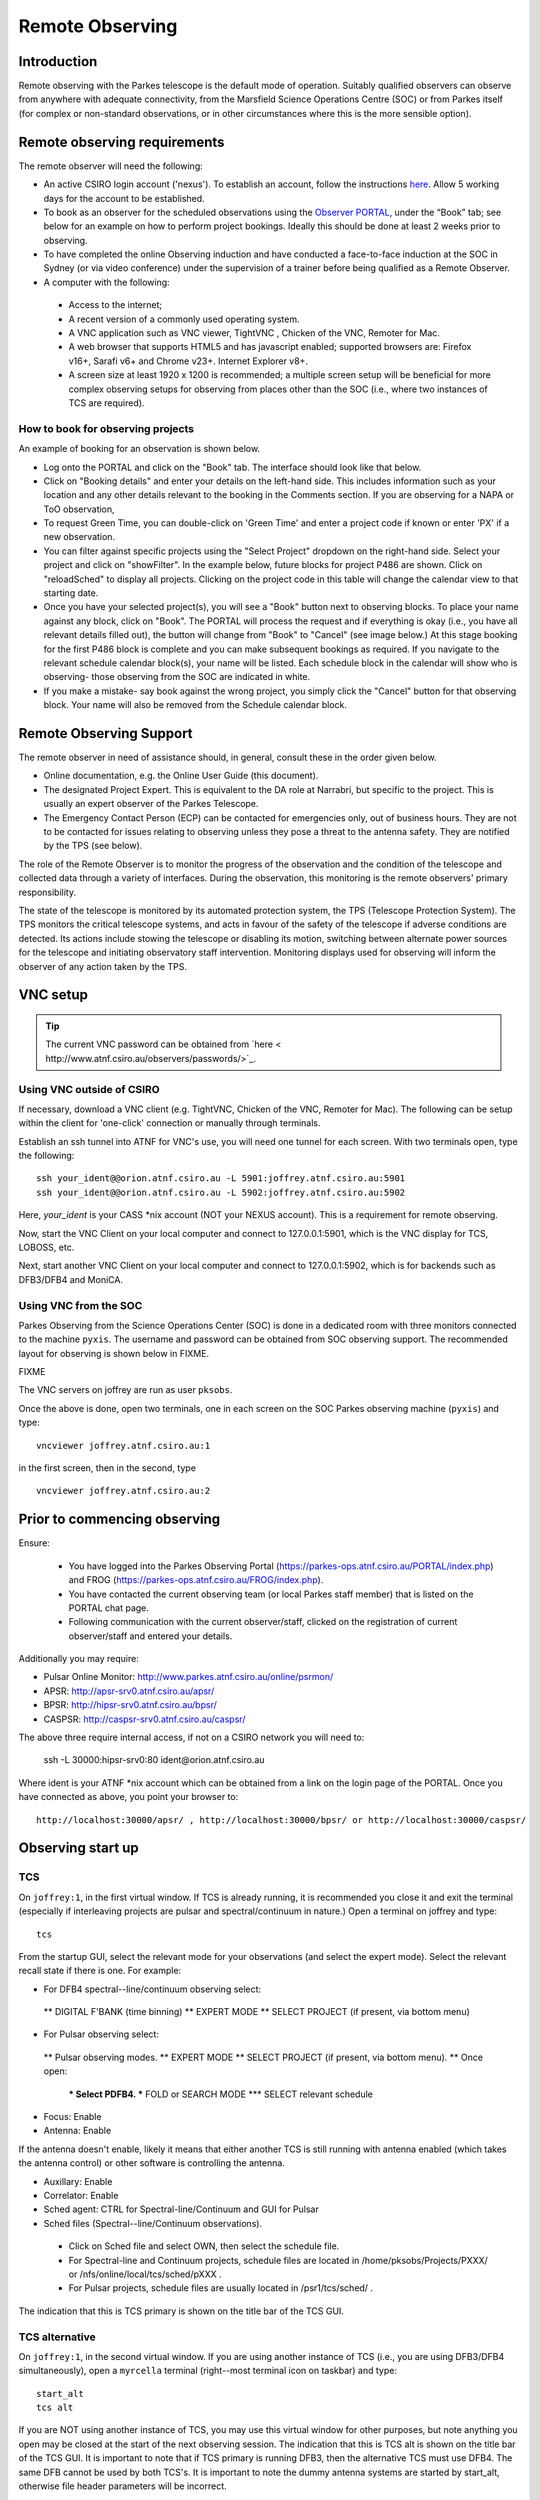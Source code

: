 Remote Observing
****************

Introduction
============

Remote observing with the Parkes telescope is the default mode of operation.
Suitably qualified observers can observe from anywhere with adequate connectivity,
from the Marsfield Science Operations Centre (SOC) or from Parkes itself (for complex or non-standard
observations, or in other circumstances where this is the more sensible option).


Remote observing requirements
=============================

The remote observer will need the following:

* An active CSIRO login account ('nexus'). To establish an account, follow the instructions `here <http://www.atnf.csiro.au/cgi-bin/atnfres/ident_request.pl>`_.
  Allow 5 working days for the account to be established.

* To book as an observer for the scheduled observations using the `Observer PORTAL <https://parkes-ops.atnf.csiro.au/PORTAL/index.php>`_,
  under the “Book” tab; see below for an example on how to perform project bookings. Ideally this should be done at least 2 weeks prior to observing.

* To have completed the online Observing induction and have conducted a face-to-face
  induction at the SOC in Sydney (or via video conference) under the supervision
  of a trainer before being qualified as a Remote Observer.

* A computer with the following:

 * Access to the internet;
 * A recent version of a commonly used operating system.
 * A VNC application such as VNC viewer, TightVNC , Chicken of the VNC, Remoter for Mac.
 * A web browser that supports HTML5 and has javascript enabled; supported browsers are: Firefox v16+, Sarafi v6+ and
   Chrome v23+. Internet Explorer v8+.
 * A screen size at least 1920 x 1200 is recommended; a multiple screen setup will be beneficial for more complex observing
   setups for observing from places other than the SOC (i.e., where two instances of TCS are required).

How to book for observing projects
----------------------------------

An example of booking for an observation is shown below.

* Log onto the PORTAL and click on the "Book" tab. The interface should look like that below.

* Click on "Booking details" and enter your details on the left-hand side. This includes information such as your location and any other details
  relevant to the booking in the Comments section. If you are observing for a NAPA or ToO observation,

* To request Green Time, you can double-click on 'Green Time' and enter a project code if known or enter 'PX' if a new observation.

* You can filter against specific projects using the "Select Project" dropdown on the right-hand side.
  Select your project and click on "showFilter". In the example below, future blocks for project P486 are shown. Click on "reloadSched"
  to display all projects. Clicking on the project code in this table will change the calendar view to that starting date.

* Once you have your selected project(s), you will see a "Book" button next to observing blocks. To place your name against any
  block, click on "Book". The PORTAL will process the request and if everything is okay (i.e., you have all relevant details filled out),
  the button will change from "Book" to "Cancel" (see image below.) At this stage booking for the first P486 block is complete and
  you can make subsequent bookings as required. If you navigate to the relevant schedule calendar block(s), your name will be listed.
  Each schedule block in the calendar will show who is observing- those observing from the SOC are indicated in white.

* If you make a mistake- say book against the wrong project, you simply click the "Cancel" button for that observing block.
  Your name will also be removed from the Schedule calendar block.

Remote Observing Support
========================

The remote observer in need of assistance should, in general, consult these in the order given below.

* Online documentation, e.g. the Online User Guide (this document).

* The designated Project Expert. This is equivalent to the DA role at Narrabri, but specific to the project.
  This is usually an expert observer of the Parkes Telescope.

* The Emergency Contact Person (ECP) can be contacted for emergencies only, out of business hours. They are not to
  be contacted for issues relating to observing unless they pose a threat to the antenna safety. They are notified
  by the TPS (see below).

The role of the Remote Observer is to monitor the progress of the observation and the condition of the telescope and
collected data through a variety of interfaces. During the observation, this monitoring is the remote observers' primary
responsibility.

The state of the telescope is monitored by its automated protection system, the TPS (Telescope Protection System). The
TPS monitors the critical telescope systems, and acts in favour of the safety of the telescope if adverse conditions are
detected. Its actions include stowing the telescope or disabling its motion, switching between alternate power sources
for the telescope and initiating observatory staff intervention. Monitoring displays used for observing will inform the
observer of any action taken by the TPS.

VNC setup
=========
.. tip::
   The current VNC password can be obtained from `here < http://www.atnf.csiro.au/observers/passwords/>`_.

Using VNC outside of CSIRO
--------------------------

If necessary, download a VNC client (e.g. TightVNC, Chicken of the VNC, Remoter for Mac).
The following can be setup within the client for 'one-click' connection or manually
through terminals.

Establish an ssh tunnel into ATNF for VNC's use, you will need one tunnel for each screen. With two terminals open, type the following: ::

  ssh your_ident@@orion.atnf.csiro.au -L 5901:joffrey.atnf.csiro.au:5901
  ssh your_ident@@orion.atnf.csiro.au -L 5902:joffrey.atnf.csiro.au:5902

Here, *your_ident* is your CASS *nix account (NOT your NEXUS account). This is a requirement for remote observing.

Now, start the VNC Client on your local computer and connect to 127.0.0.1:5901, which is the VNC display for TCS, LOBOSS, etc.

Next, start another VNC Client on your local computer and connect to 127.0.0.1:5902, which is for backends such as DFB3/DFB4 and MoniCA.


Using VNC from the SOC
-----------------------

Parkes Observing from the Science Operations Center (SOC) is done in a dedicated room with three monitors connected to the machine ``pyxis``.
The username and password can be obtained from SOC observing support. The recommended layout for observing is shown below in FIXME.

FIXME

The VNC servers on joffrey are run as user ``pksobs``.

Once the above is done, open two terminals, one in each screen on the SOC Parkes observing machine (``pyxis``) and  type: ::

 vncviewer joffrey.atnf.csiro.au:1

in the first screen, then in the second, type ::

  vncviewer joffrey.atnf.csiro.au:2





Prior to commencing observing
=============================
Ensure:

   *  You have logged into the Parkes Observing Portal (https://parkes-ops.atnf.csiro.au/PORTAL/index.php) and FROG (https://parkes-ops.atnf.csiro.au/FROG/index.php).
   *  You have contacted the current observing team (or local Parkes staff member) that is listed on the PORTAL chat page.
   *  Following communication with the current observer/staff, clicked on the registration of current observer/staff and entered your details.

Additionally you may require:

* Pulsar Online Monitor: http://www.parkes.atnf.csiro.au/online/psrmon/

*  APSR: http://apsr-srv0.atnf.csiro.au/apsr/
*  BPSR: http://hipsr-srv0.atnf.csiro.au/bpsr/
*  CASPSR: http://caspsr-srv0.atnf.csiro.au/caspsr/

The above three require internal access, if not on a CSIRO network you will need to:

 ssh -L 30000:hipsr-srv0:80 ident@orion.atnf.csiro.au

Where ident is your ATNF *nix account which can be obtained from a link on the login page of the PORTAL. Once you have connected as above, you
point your browser to: ::

 http://localhost:30000/apsr/ , http://localhost:30000/bpsr/ or http://localhost:30000/caspsr/




Observing start up
==================
TCS
---

On ``joffrey:1``, in the first virtual window. If TCS is already running, it is recommended you close it and exit the terminal (especially if
interleaving projects are pulsar and spectral/continuum in nature.) Open a terminal on joffrey and type: ::

 tcs

From the startup GUI, select the relevant mode for your observations (and select the expert mode). Select the relevant recall state if there is one.
For example:

*  For DFB4 spectral--line/continuum observing select:
 **  DIGITAL F'BANK (time binning)
 **  EXPERT MODE
 **  SELECT PROJECT (if present, via bottom menu)
*  For Pulsar observing select:
 **  Pulsar observing modes.
 **  EXPERT MODE
 **  SELECT PROJECT (if present, via bottom menu).
 **  Once open:
  ***  Select PDFB4.
  ***  FOLD or SEARCH MODE
  ***  SELECT relevant schedule
*  Focus: Enable
*  Antenna: Enable

If the antenna doesn't enable, likely it means that either another TCS is still running with antenna enabled (which takes the antenna control) or
other software is controlling the antenna.

* Auxillary: Enable
* Correlator: Enable
* Sched agent: CTRL for Spectral-line/Continuum and GUI for Pulsar
* Sched files (Spectral--line/Continuum observations).
 * Click on Sched file and select OWN, then select the schedule file.
 * For Spectral-line and Continuum projects, schedule files are located in /home/pksobs/Projects/PXXX/ or /nfs/online/local/tcs/sched/pXXX .
 * For Pulsar projects, schedule files are usually located in /psr1/tcs/sched/ .

The indication that this is TCS primary is shown on the title bar of the TCS GUI.

TCS alternative
---------------

On ``joffrey:1``, in the second virtual window. If you are using another instance of TCS (i.e., you are using DFB3/DFB4 simultaneously),
open a ``myrcella`` terminal (right--most terminal icon on taskbar) and type: ::

  start_alt
  tcs alt

If you are NOT using another instance of TCS, you may use this virtual window for other purposes, but note anything you open may be closed at the
start of the next observing session. The indication that this is TCS alt is shown on the title bar of the TCS GUI. It is important to note that
if TCS primary is running DFB3, then the alternative TCS must use DFB4. The same DFB cannot be used by both TCS's. It is important to note the
dummy antenna systems are started by start_alt, otherwise file header parameters will be incorrect.

.. tip::
   Note that start_alt kills existing processes before restarting them.
   For Pulsar projects, schedules such as the following should be used: P456_MB_PDFB4A.sch (note the ``A`` for alternate.)

LOBOSS, LOGUI and OPERFCC
-------------------------

On ``joffrey:1``, in the third virtual window. On the bottom panel, click on "Observing Tools" and start LOBOSS, OPERFCC and LOGUI.


With OPERFCC, you can move a receiver on axis. TCS should do this as long as you have the "receiver" key in your schedule file(s). If using atsnap to drive the antenna, you will
need to place your receiver on focus manually by selecting your receiver and press  "Place selected receiver on axis".

PKMC
----

On ``joffrey:1``, in the fourth virtual window. On the bottom panel, click on "Observing Tools" and start PKMC.

* ``Focus Cabin Switches -> Camera`` TCS should do this, but on PKMC, turn off all cameras but pressing the "Camera" button to red (off).
  ``Failure to do this may cause RFI for your observations``. ``TCS`` and ``FROG`` will also alert you if the cameras are still on. See
  the site.alarms.FCCCams point name under the ``Alarm Manager`` tab.

*  ``Focus Cabin Switches -> Rx`` For all receivers, you should use PKMC to turn your receiver ON/OFF. Click on LNA buttons to turn them GREEN (on) or RED (off)

   .. error::
   If the receiver is labeled "Local or not present" instead of "Remote", you will need to contact local staff. Also, if the System Control label
   is in "Local", contact local staff to place control to "Remote".

* ``Switch Matrix`` This is usually managed by TCS, no user action required. Some non-standard configurations require a special setup.
  If so directed by the support staff you will need to run an smrun script from ``joffrey``: smrun ~/smsetup/pXXX.cmd
  "pXXX" is your project code. Note the filename may be different, check with local operations staff.
  To check whether the Matrix is correctly set, you can check the connections via the Switch Matrix GUI.

*  ``Cal Control Unit`` If Tsys is to be recorded using DFB4  =>  Set the Calibration signal
        *  Managed by ``TCS`` with CALMODE = SYNC keyword in schedule. CALMODE = OFF disables Tsys measurements.
        *  Click "show" of the "Cal Control Unit"
        *  Turn off all cal signals
        *  Turn on cal signal "row  of your receiver => column BEC-Sync0"
        *  The TCS schedule command "enable becc" enables Tsys logging.
        *  This is a spectral-line / continuum option only.

*  If Frequency switching with DFB3 is to be used  =>  Set the Calibration signal (freq sw):
        *  Must be done manually, TCS cannot set this automatically!
        *  Turn on cal signal "Conv Rack Freq SW => column MBCor FreqSW"
        *  Turn off all undesired cal signals
        *  This is a spectral-line / continuum option only.

*  If frequency-switching with MB20 and MBCor is to be used => Set the Calibration signal:
        *  Must be done manually, TCS cannot set this automatically!
        *  Turn on cal signal "MB FreqSW => MBCor FreqSW"
        *  Turn off all undesired cal signals
        *  This is a spectral-line / continuum option only.


DFB4
----

On ``joffrey:2``, in the first virtual window.

If using DFB4, on the bottom panel, click on ``Backend Tools'' (twice) to open two ssh connections to pkccc4. In the first, type ::

  corkill
  spd

Now, in the second terminal, type ::

  sdfb4

for continuum/spectral-line projects, or for Pulsar observations, type ::

  pdfb4

SPD
---
On ``joffrey:2``, in the first virtual window, in addition to dfb4
  Some basic commands ::

  * sel * to see all bandpass data
  * sel 11 to see spectra (DFB only)
  * sel pp11 to see profiles (DFB only)
  * sel aa, bb, cc, dd display Pol A/B, first (aa/bb) and second (cc/dd) IF
  * bins 1 - N time-binning mode only: it shows the first N bins of a time-cycle (DFB only)
  * x toggle "x" axis:  channels <=> frequencies
  * a auto scale amplitude. You can define limits, e.g. a 0 1e3
  * ch x-y show only channels from #x to #y. It is usually useful to skip first and lasts channels, e.g. ch 5-8185
  * avg|noavg to enable/disable time averaging.
  * quit to exit spd.

  .. tip::
     Additional commands for SPD can be found `here <http://www.atnf.csiro.au/people/wwilson/spd_linux.html>`_.

MoniCA
------

On ``joffrey:2`` in the fourth virtual window. On the bottom panel, click on ``Observing Tools'' and start MoniCA.

After selecting the ``Parkes`` site, you can select  the appropriate monitoring GUI from the ``Navigator`` menu. Suggested monitoring items:

*  Navigator -> favourites -> Generators
*  Navigator -> environment -> lightning -> summary_graph
*  Navigator -> pksobs -> site -> currentalerts

.. tip::
   To display multiple panels, click Window -> New window and select the page to display from there.

Observing
=========

Conversion System
-----------------

For spectral-line and continuum projects, to set LO attenuation, in any terminal, type ::

  lorun ~/losetup/pXXX.cmd

where "pXXX" is your project code. Check the ~/losetup directory for a full list.

For Pulsar projects, to set LO attenuation, use specific scripts. For example, type ::

  lorun ~/losetup/mb.cmd

for the 20CM Multibeam receiver, or type ::

  lorun ~/losetup/3100+732.cmd

for the 1050CM receiver.

Check the ~/losetup directory for a full list. For both cases, to check the attenuators are correctly and press REFRESH on LOGUI. Check C12ATT,
C30ATT, C40ATT (if using 64/128 MHz BW), and check C50ATT (if using  256 MHz BW). See if these are set to the desired levels as set in the .cmd file.

Stowing and Unstowing
---------------------

   If you are unstowing the telescope for observing, you must follow the following procedures:

   * Login in and check the chat utility is available on the Observing PORTAL.
   * Check that the Telescope State is set to “OBSERVING” (on the chat utility.)
   * Establish a dialogue with the current contact via phone call from details provided on the chat utility via the Observing PORTAL.
   * Once permission to observe is obtained and the antenna is handed over to you, you need to register as the observer in charge via the Observing PORTAL.
   * Follow the appropriate handover procedure as outlined below.

   With the MCP in Computer Remote, you can stow/unstow the antenna using TCS. Under the "ACTION PANEL"
   (top right of TCS GUI), you press the "Stow" button. Once complete, this will disable the drives in Azimuth
   and for Zenith, the antenna will drive to the Zenith Stop position (~ -0.54 deg) and put in the locking pin.

   .. warning::
      The safety timer will also be disabled.

   To unstow the antenna, press the "Unstow-ExLim" button on TCS, under the "ACTION PANEL" section,
   top right on the TCS GUI. This will remove the Zenith locking pin, drive the antenna out of limits
   and leave both drives enabled. Note again, that the MCP must also be in Computer Remote.

   .. warning::
      You can only start observing with TCS if the antenna is enabled and the Zenith angle is greater than 1.2 degrees.

Get up and running guides
-------------------------



DATA
====

      On any machine, data is located in directories:

      *  /nfs/PKCCC4_1   => DFB4 pulsar
      *  /nfs/PKCCC4_2   => DFB4 spectral-line/continuum
      *  /nfs/PKCCC4_3   => DFB4 pulsar

      .. note::
         Please restrict data processing to machines ``pictor`` or ``lagavulin``.


Telescope Protection System
===========================

The purpose of the Telescope Protection System (TPS) is to only capture issues that would have a major impact if not acted on in a timely manner.
The TPS is a standalone controller which communicates with systems such as power, weather, vibration monitoring, cryogenics and other equipment.
These devices are also connected to MoniCA, which the TPS also references.

Weather and wind restrictions
-----------------------------

With the introduction of the TPS, it will not longer be the responsibility of the observer to concern themselves with monitoring weather conditions,
only data quality. However, observers should be aware what TPS will do in terms of protecting the antenna in terms of bad weather conditions, which
are listed below.

Storm Park
----------

The site.alarms.Lightning[0-4] point names under the ``Alarm Manager`` tab in ``FROG`` shows the alarms range from simply indicating (distant) lightning
has been detected (priority 0-1), through to an alarm indicating you should perhaps consider parking the antenna (priority 3-4). ``FROG`` will sound
an alert for priority level 2 threats or higher. The observer should acknowledge these alarms and act appropriately, or if appropriate, shelve or
de-shelve if required (i.e., if there is a false alarm).

For reference, if using Monica, the lightning threat (trigger) levels are (TPS equivalents in brackets):

* No Threat (No threat)
* Distant Lightning (Low threat)
* Some Lightning (Moderate threat)
* ENABLE GENERATORS (Severe threat)
* STORM PARK (Severe threat)

A lightning threat level of moderate (or greater) triggers the Generator automatic start point in Monica, causing the TPS to start the generator and
run for at least 15 minutes. If after 15 minutes, the lightning threat level is less than moderate the generator will stop and power will revert to
mains (if available), otherwise it will run for further 15 minutes and so on.

If the threat level is moderate and there is no generator ``OR`` the level is severe, the generator will follow the same procedure above, but the
antenna will also be stowed.

Automated Wind Park
-------------------

The ``SERVO``  computer monitors the speed and direction of the wind from the paddock sensor, and will stow the dish automatically above limits
(defined in the table below) to ensure the safety of the antenna. Winds can be monitored with ``FROG``.

================== ===== ==== =======
\                  Peak2 Gust Average
================== ===== ==== =======
Ane #1 (Az front)  58    54   42
Ane #1 (Az front)  58    54   42
Ane #1 (Az back)   46    42   35
Ane #2 (Az front)  66    62   48
Ane #2 (Az back)   53    48   40
================== ===== ==== =======

During an automated wind park, the antenna drives to an Azimuth that has the wind at least 60-degrees away from the back of the dish without
driving into an Azimuth limit.  If you are observing near one of the limits and there is an easterly wind this could involve driving up to 100
or so degrees. In addition, the antenna will drive to a (software limit) Zenith angle of 1.2 degrees.

.. important::
   If the wind is particualry high, the antenna can be driven into the Zenith hardware limit past 1.2 degrees.
   You will need to exit the limit by stowing and then unstow the antenna using the "Unstow - ExLim" button on TCS.

The Peak (2 consecutive readings), Gust (5 readings in the last 180), and  Average (15 readings in the last 20) values (in km/hr) must be
satisfied for a wind park to occur. The ``Az back'' for each Anemometer are for winds within Azimuths 150 degrees < Az < 210 degrees (ie,
winds within 30 degrees of the back of the antenna). The ``Az front'' values are for the remaining 300 degrees ``front-on''sector.
A wind park holds the antenna at the software limit (Ze ~ 1.2 deg.) limit for 10 minutes until the countdown expires. At the end of this period
the antenna is free to obey any pending or new commands.

There is also a "wind park mode" in TCS which is relevant only when using the DFBs in pulsar search mode. If enabled, TCS will attempt to complete
a DFB search mode observation even if the antenna stops tracking due to a wind park, power failure, or manual override from the MCP; this preserves
the continuity of the time series). If the antenna becomes available before the observation has completed TCS will command it to return to the
target position.

.. warning::
   Once an automatic wind park has occurred, the antenna must not be moved until permissible conditions have prevailed for at
   least 10 minutes. If conditions are poor, the antenna must be fully stowed.

Current Park
------------

The wind has a greater effect on the Zenith motor currents of the dish at high Zenith angles and if it is directed either towards the
surface or the back of the dish. The main problem is that a strong wind onto the back of the dish can "hold it down" causing
the motor currents to reverse (the counter weight is heavier than the dish). In this case, you might receive a 'HIGH/LO Current Stow'.
In a physical sense, the low current condition is intended to detect overbalancing of the antenna
when a strong wind blows into the back of the dish. The threshold for the low current condition is three occurances in 120 seconds
where the magnitude between the Zenith motor currents is greater than 30 Amps. For the high current condition to be triggered, the sum of the Zenith
currents must be less than -5 Amps for more than three seconds in the last 120 seconds where the antenna not slewiing upwards.

Once parked, you are required to wait at least 10 minutes to see if the conditions allow for observing to resume. Typically this
is true if the ``peak wind is below 40 km/s``, but it depends on the elevation of your source.

Power Supply
============

You can monitor the Mains and generator power (GenSet) with `Monica <http://www.narrabri.atnf.csiro.au/open-monica/OpenMoniCA.JNLP>`_.
Click on Parkes - Navigator - favourites - generators. Monica should be running on the fourth virtual desktop of
the VNC server, ``joffrey:1`` (you can install MoniCA using the link above). The likely scenarios are dealt with separately below.

Power failure - Brief mains glitch
----------------------------------

In this situation, due to the drive UPS, the MCP and the Azimuth and Zenith
drives will not disable. The MCP remains under computer control.  If the dish
is still in lock capture range of the ME the antenna will reacquire lock and
the drive can resume. On the MoniCA display, you should see the following:

*  LS4 - Mains power available : true
*  GPC31 - Generator start enabled : false

Power failure - Generator starts automatically
----------------------------------------------

If there is a failure of the mains for longer than a second, the generator should start automatically.  Once it is up to speed it will be switched to
supply the antenna. As the MCP is connected to the Drive UPS, the Azimuth and Zenith drives should still be enabled. On the Monica display display,
you should see the following:

*  LS4 - Mains power available : false
*  GPC31 - Generator start enabled : true

If both of these items are false, proceed as described in "Severe Power Failure - no mains or generator".

Severe Power Failure - no mains or generator
--------------------------------------------

When the mains power is available again, and has been stable for a period of around 1 minute, the suppy will automatically revert
from generator to mains. The MCP will remain on and because the generator synchronises with the mains on transfer back to mains power, it happens
without a break, so the UPS suffers no break in input power.

Severe Power Failure - no mains or generator
--------------------------------------------

The TPS continuously checks to see if there is power, whether it be from the mains or site generator. If the TPS does not receive an acknowlegement
that there is power, from the mains OR the generator, the TPS will automatically stow the antenna using the drive UPS.
